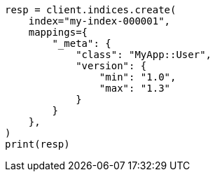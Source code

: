 // This file is autogenerated, DO NOT EDIT
// mapping/fields/meta-field.asciidoc:9

[source, python]
----
resp = client.indices.create(
    index="my-index-000001",
    mappings={
        "_meta": {
            "class": "MyApp::User",
            "version": {
                "min": "1.0",
                "max": "1.3"
            }
        }
    },
)
print(resp)
----
